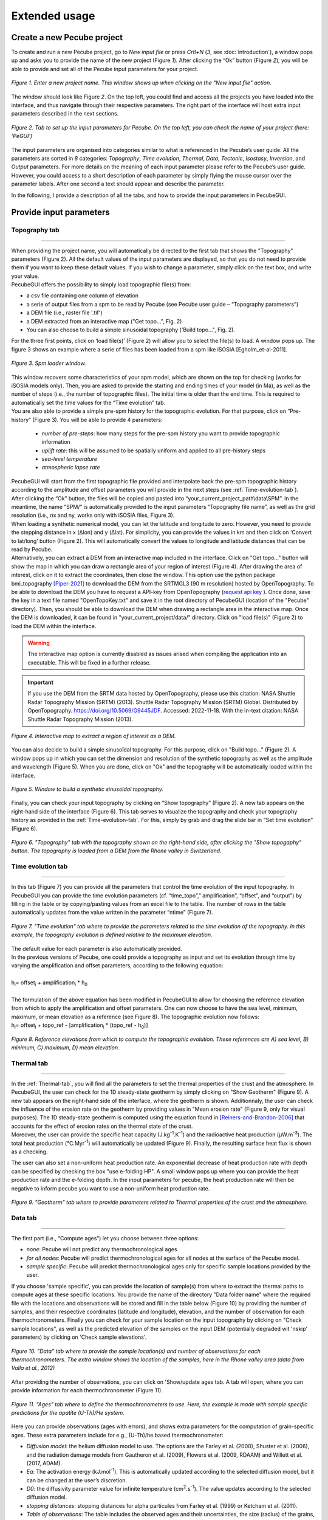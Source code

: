==============
Extended usage
==============

.. _runPecube:

---------------------------
Create a new Pecube project
---------------------------

To create and run a new Pecube project, go to *New input file* or press *Crtl+N* (*3*, see :doc:`introduction`),
a window pops up and asks you to provide the name of the new project (Figure *1*). After clicking the “Ok” button (Figure *2*),
you will be able to provide and set all of the Pecube input parameters for your project.
  
.. figure:: ../images/New_Project.png
  :scale: 60
  :align: center

  *Figure 1. Enter a new project name. This window shows up when clicking on the "New input file" action.*


The window should look like Figure *2*. On the top left, you could find and access all the projects you have loaded into the interface,
and thus navigate through their respective parameters. The right part of the interface will host extra input parameters described in the next sections.

.. figure:: ../images/MainWindow.png
  :align: center

  *Figure 2. Tab to set up the input parameters for Pecube. On the top left, you can check the name of your project (here: ‘PeGUI’)*
  
  
The input parameters are organised into categories similar to what is referenced in the Pecube’s user guide. All the parameters are sorted in *8* categories: *Topography*, *Time evolution*, *Thermal*, *Data*, *Tectonic*, *Isostasy*, *Inversion*, and *Output* parameters. For more details on the meaning of each input parameter please refer to the Pecube’s user guide. However, you could access to a short description of each parameter by simply flying the mouse cursor over the parameter labels. After one second a text should appear and describe the parameter.
  
In the following, I provide a description of all the tabs, and how to provide the input parameters in PecubeGUI.

--------------------------
Provide input parameters
--------------------------

Topography tab
--------------

==================================


| When providing the project name, you will automatically be directed to the first tab that shows the "Topography" parameters (Figure 2). All the default values of the input parameters are displayed, so that you do not need to provide them if you want to keep these default values. If you wish to change a parameter, simply click on the text box, and write your value. 
| PecubeGUI offers the possibility to simply load topographic file(s) from: 
* a csv file containing one column of elevation
* a serie of output files from a spm to be read by Pecube (see Pecube user guide – “Topography parameters”)
* a DEM file (i.e., raster file '.tif')
* a DEM extracted from an interactive map ("Get topo...", Fig. 2)
* You can also choose to build a simple sinusoïdal topography ('Build topo...", Fig. 2). 

For the three first points, click on ‘load file(s)’ (Figure 2) will allow you to select the file(s) to load. A window pops up. The figure 3 shows an example where a serie of files has been loaded from a spm like iSOSIA [Egholm_et-al-2011].


.. figure:: ../images/spm_loader.png
    :height: 268
    :width: 350
    :align: center

    *Figure 3. Spm loader window.*
     
     
| This window recovers some characteristics of your spm model, which are shown on the top for checking (works for iSOSIA models only). Then, you are asked to provide the starting and ending times of your model (in Ma), as well as the number of steps (i.e., the number of topographic files). The initial time is older than the end time. This is required to automatically set the time values for the “Time evolution” tab.

| You are also able to provide a simple pre-spm history for the topographic evolution. For that purpose, click on “Pre-history” (Figure 3). You will be able to provide 4 parameters:

    *	*number of pre-steps*: how many steps for the pre-spm history you want to provide topographic information
    *	*uplift rate*: this will be assumed to be spatially uniform and applied to all pre-history steps 
    *	*sea-level temperature*
    *	*atmospheric lapse rate*


| PecubeGUI will start from the first topographic file provided and interpolate back the pre-spm topographic history according to the amplitude and offset parameters you will provide in the next steps (see :ref:`Time-evolution-tab`).
| After clicking the “Ok” button, the files will be copied and pasted into “your_current_project_path\\data\\SPM”. In the meantime, the name “SPM/” is automatically provided to the input parameters “Topography file name”, as well as the grid resolution (i.e., nx and ny, works only with iSOSIA files, Figure 3).
  
| When loading a synthetic numerical model, you can let the latitude and longitude to zero. However, you need to provide the stepping distance in x (Δlon) and y (Δlat). For simplicity, you can provide the values in km and then click on ‘Convert to lat/long’ button (Figure 2). This will automatically convert the values to longitude and latitude distances that can be read by Pecube. 

| Alternatively, you can extract a DEM from an interactive map included in the interface. Click on "Get topo..." button will show the map in which you can draw a rectangle area of your region of interest (Figure 4). After drawing the area of interest, click on it to extract the coordinates, then close the window. This option use the python package bmi_topography [Piper-2021]_ to download the DEM from the SRTMGL3 (90 m resolution) hosted by OpenTopography. To be able to download the DEM you have to request a API-key from OpenTopography (`request api key <https://opentopography.org/blog/introducing-api-keys-access-opentopography-global-datasets>`_ ). Once done, save the key in a text file named "OpenTopoKey.txt" and save it in the root directory of PecubeGUI (location of the "Pecube" directory). Then, you should be able to download the DEM when drawing a rectangle area in the interactive map. Once the DEM is downloaded, it can be found in "your_current_project/data/" directory. Click on "load file(s)" (Figure 2) to load the DEM within the interface. 

.. warning:: The interactive map option is currently disabled as issues arised when compiling the application into an executable. This will be fixed in a further release.

.. important:: If you use the DEM from the SRTM data hosted by OpenTopography, please use this citation: NASA Shuttle Radar Topography Mission (SRTM) (2013). Shuttle Radar Topography Mission (SRTM) Global. Distributed by OpenTopography. https://doi.org/10.5069/G9445JDF. Accessed: 2022-11-18. With the in-text citation: NASA Shuttle Radar Topography Mission (2013).



.. figure:: ../images/Folium.png
  :align: center
  :scale: 30

  *Figure 4. Interactive map to extract a region of interest as a DEM.*

| You can also decide to build a simple sinusoïdal topography. For this purpose, click on "Build topo..." (Figure 2). A window pops up in which you can set the dimension and resolution of the synthetic topography as well as the amplitude and wavelength (Figure 5). When you are done, click on "Ok" and the topography will be automatically loaded within the interface.

.. figure:: ../images/BuildTopo.png
  :align: center
  :scale: 30

  *Figure 5. Window to build a synthetic sinusoïdal topography.*
  
| Finally, you can check your input topography by clicking on “Show topography” (Figure 2). A new tab appears on the right-hand side of the interface (Figure 6). This tab serves to visualize the topography and check your topography history as provided in the :ref:`Time-evolution-tab`. For this, simply by grab and drag the slide bar in “Set time evolution” (Figure 6).

.. figure:: ../images/setTopography.png
    :scale: 30
    :align: center

    *Figure 6. "Topography" tab with the topography shown on the right-hand side, after clicking the "Show topogaphy" button. The topography is loaded from a DEM from the Rhone valley in Switzerland.*


.. _Time-evolution-tab:

Time evolution tab
--------------------

==================================

In this tab (Figure 7) you can provide all the parameters that control the time evolution of the input topography. In PecubeGUI you can provide the time evolution parameters (cf. “time_topo”,” amplification”, “offset”, and “output”) by filling in the table or by copying/pasting values from an excel file to the table. The number of rows in the table automatically updates from the value written in the parameter “ntime” (Figure 7). 

.. figure:: ../images/Time_Evolution.png
    :scale: 30
    :align: center

    *Figure 7. "Time evolution" tab where to provide the parameters related to the time evolution of the topography. In this example, the topography evolution is defined relative to the maximum elevation.*

| The default value for each parameter is also automatically provided. 
| In the previous versions of Pecube, one could provide a topography as input and set its evolution through time by varying the amplification and offset parameters, according to the following equation:
|

| h\ :sub:`i`\ = offset\ :sub:`i`\  +  amplification\ :sub:`i`\  *  h\ :sub:`0`\

|
| The formulation of the above equation has been modified in PecubeGUI to allow for choosing the reference elevation from which to apply the amplification and offset parameters. One can now choose to have the sea level, minimum, maximum, or mean elevation as a reference (see Figure 8). The topographic evolution now follows:


| h\ :sub:`i`\ = offset\ :sub:`i`\  +  topo_ref - [amplification\ :sub:`i`\  *  (topo_ref - h\ :sub:`0`\)]


.. figure:: ../images/TopoFunction.png
    :scale: 30
    :align: center

    *Figure 8. Reference elevations from which to compute the topographic evolution. These references are A) sea level, B) minimum, C) maximum, D) mean elevation.*


.. _Thermal-tab:

Thermal tab
-------------------

==================================

| In the :ref:`Thermal-tab`, you will find all the parameters to set the thermal properties of the crust and the atmosphere. In PecubeGUI, the user can check for the 1D steady-state geotherm by simply clicking on "Show Geotherm" (Figure 9). A new tab appears on the right-hand side of the interface, where the geotherm is shown. Additionnaly, the user can check the influence of the erosion rate on the geotherm by providing values in "Mean erosion rate" (Figure 9, only for visual purposes). The 1D steady-state geotherm is computed using the equation found in [Reiners-and-Brandon-2006]_ that accounts for the effect of erosion rates on the thermal state of the crust.
| Moreover, the user can provide the specific heat capacity (J.kg\ :sup:`-1`\.K\ :sup:`-1`\) and the radioactive heat production (µW.m\ :sup:`-3`\). The total heat production (°C.Myr\ :sup:`-1`\) will automatically be updated (Figure 9). Finally, the resulting surface heat flux is shown as a checking. 
The user can also set a non-uniform heat production rate. An exponential decrease of heat production rate with depth can be specified by checking the box "use e-folding HP". A small window pops up where you can provide the heat production rate and the e-folding depth. In the input parameters for pecube, the heat production rate will then be negative to inform pecube you want to use a non-uniform heat production rate.


.. figure:: ../images/Geotherm.png
  :scale: 30
  :align: center
  
  *Figure 9. "Geotherm" tab where to provide parameters related to Thermal properties of the crust and the atmosphere.*

.. _Data-tab:

Data tab
-------------------

==================================

| The first part (i.e., “Compute ages”) let you choose between three options:

*	*none*: Pecube will not predict any thermochronological ages
*	*for all nodes*: Pecube will predict thermochronological ages for all nodes at the surface of the Pecube model. 
*	*sample specific*: Pecube will predict thermochronological ages only for specific sample locations provided by the user.

| If you choose 'sample specific', you can provide the location of sample(s) from where to extract the thermal paths to compute ages at these specific locations. You provide the name of the directory "Data folder name" where the required file with the locations and observations will be stored and fill in the table below (Figure 10) by providing the number of samples, and their respective coordinates (latitude and longitude), elevation, and the number of observation for each thermochronometers. Finally you can check for your sample location on the input topography by clicking on "Check sample locations", as well as the predicted elevation of the samples on the input DEM (potentially degraded wit 'nskip' parameters) by clicking on 'Check sample elevations'.


.. figure:: ../images/Sample_location.png
  :scale: 30
  :align: center
  
  *Figure 10. "Data" tab where to provide the sample location(s) and number of observations for each thermochronometers. The extra window shows the location of the samples, here in the Rhone valley area (data from Valla et al., 2012)*

After providing the number of observations, you can click on 'Show/update ages tab. A tab will open, where you can provide information for each thermochronometer (Figure 11). 

.. figure:: ../images/Ages_Tab.png
  :scale: 30
  :align: center
  
  *Figure 11. "Ages" tab where to define the thermochronometers to use. Here, the example is made with sample specific predictions for the apatite (U-Th)/He system.*
  

| Here you can provide observations (ages with errors), and shows extra parameters for the computation of grain-specific ages. These extra parameters include for e.g., (U-Th)/he based thermochronometer:

*	*Diffusion model*: the helium diffusion model to use. The options are the Farley et al. (2000), Shuster et al. (2006), and the radiation damage models from Gautheron et al. (2009), Flowers et al. (2009, RDAAM) and Willett et al. (2017, ADAM).
*	*Ea*: The activation energy (kJ.mol\ :sup:`-1`\). This is automatically updated according to the selected diffusion model, but it can be changed at the user’s discretion.
*	*D0*: the diffusivity parameter value for infinite temperature (cm\ :sup:`2`\.s\ :sup:`-1`\). The value updates according to the selected diffusion model. 
* *stopping distances*: stopping distances for alpha particules from Farley et al. (1999) or Ketcham et al. (2011). 
*	*Table of observations*: The table includes the observed ages and their uncertainties, the size (radius) of the grains, their uranium and thorium concentration (in ppm), and the rmr0 kinetic parameters (only for Flowers et al. (2009) and Gautheron et al. (2009) diffusion models). In the current version, the grain is assumed spherical. 
*	*4He/3He predictions*: allows to predict \ :sup:`4`\He/\ :sup:`3`\He profiles for each grain. When checked, a new window opens. Within this window, you can provide your heating schedule, with the number of steps, or let the default heating schedule. This will be used in the diffusion model to simulate a degassing experiment and compute \ :sup:`4`\He/\ :sup:`3`\He ratios. The heat is in °C and the duration in hours. The same heating schedule is used for each grain. 


Tectonic tab
-------------------

==================================

| This tab is related to the “Tectonic parameters” in the Pecube user guide. At the top of the tab you have to choose between three options:

* no uplift: compute the effect of topographic change only on thermal field 
* bloc uplift: vertically uniform movement of the entire domain
* faulting: slip rate along fault(s)

| According to the option chosen, you will have access to different part of the tab. For a bloc uplift, you can define the magnitude of the uplift rate at each corner of the model domain (i.e., bottom left, bottom right, top left, and top right). The uplift history is defined by the number of step (i.e., 'nstep') and the time window defined in the table below. 

| When faulting is chosen, the button' 'set faults' is enabled. Clicking on it open a window where you can define your fault(s) geometry. You need to provide the number of faults ('nfaults'), the number of points that will define the geometry of each fault ('npoints'), and the coordinates of the two points that define the orientation of the faults (see Pecube's documentation for more details). Then you can define each geometry by setting the position and depth of each points of the fault according to the coordinates of the fault plane. 

.. note::
  (1) To define the type of fault, we keep on the convention described in the Pecube's documentation. To define a thrust the velocity has to be negative, a positive velocity means a normal fault (i.e., 'velo' in the table).
  (2) The order you define the position of the points of the fault(s) matters. The convention is that the fault geometry is defined to the right of the strike of the fault (see Pecube's documentation for more details)

.. figure:: ../images/Tectonic_tab.png
  :scale: 30
  :align: center
  
  *Figure 12. "Tectonic" tab where to provide parameters related to kinematic of rock uplift.*


------------------
Run a Pecube model
------------------

| To run a Pecube model, simply click on “Run Pecube” above the tabs (Figure 12). A new window pops up. According to your preferences (cf. ‘2’, "Introduction" Figure 1) the latter will only show a progress bar of the Pecube run (‘Show console’ unchecked in Preferences) or additional information are provided if the console is enabled ("Show console” checked in Preferences).

| PecubeGUI first runs Pecube as usual, and if the option “sample specific” is set (cf, previous section), then PecubeGUI will run the external routine to predict specific ages. When the console is allowed to be shown, the state of the runs is written within it. At the end of the Pecube run, this window displays ‘Pecube run is finished!’ and you can click on the ‘Ok’ button to close the window.
| Note that you can also choose to not run Pecube but only the external routine to predict ages for sample-specific locations from an old Pecube project. This is useful when one wants to use e.g., another radiation damage model and do not want to run Pecube again. To do so, simply click on "Compute ages" (Figure 12).

.. note::
  When several projects are opened, the consoles are gathered in a single window to have a quick overview of all the running simulations.
  

----------------
Plotting results
----------------

In that section, I provide an overview of the chart part of PecubeGUI. There, you can plot results from your Pecube run. 


Plot 2D data
------------

==================================

To plot 2D data in PecubeGUI, first switch to the chart's window by clicking on ‘show ouput’ (see Figure 1 in "Introduction", n°5). You should see the window shown in Figure 13. On the left-hand side, you will find two tabs: *Data* and *Properties*. The first tab enables to load new data:

* *Load project...*: load a Pecube input file to plot data from that project.
* *Add 3D model...*: load a vtk file to render a 3D model.
* *Remove data...*: remove one or several plots. To do so, on the plot list on the left-hand side of the interface, select the plot you wish to remove and click 'Remove data...'.
* *Further data...*: a list of 2D data you can plot.


In the current version, and depending on your input parameters, Pecube can output several files. These files are:

*	*CompareAge.csv*: This file contains the predicted and observed ages as well as sample ID and coordinates.
*	*TimeTemperature.csv*: stores the thermal path of each sample location you provided, either by writing directly in a file in the ‘Data’ directory of your project, or by specifying the locations in PecubeGUI when want to predict specific AHe ages (see ‘Output parameters’ tab). For this file to be created, you also need to check ‘save PTT paths’ in the ‘Output parameters’ tab.
* *CoolingRates.csv*: contains the time-temperature paths from all nodes in the model. This file is created if the option "Cooling rates" is checked (see :ref:`Ages-tab`). This allow the user to plot a 2D map of cooling rates defining a temperature or time interval.
* *PecubeXXX.vtk*: This file is located in the "VTK" directory of your project. If loaded for 2D data plot, a window will show up and ask you which data to plot from the file. You can extract, for instance, the 2D spatial distribution of the temperature at a specified depth, or extract the depth of an isotherm.
* *AgeXXX.vtk*:  This file is located in the "VTK" directory of your project.  If loaded for 2D data plot, you can choose to plot the 2D spatial distribution of the erosion rate or the predicted ages, at the surface of the Pecube model (only with the "for all nodes" option, see :ref:`Ages-tab`).  


.. figure:: ../images/Chart_window.png
  :scale: 30
  :align: center
  
  *Figure 13. Chart's window.*
  
For each Pecube project, the 2D data you can plot will be listed in "Further data..." (Figure 13). However, you first need to tell PecubeGUI which pecube project you want to work with. To do so, click on ‘Load project…’, then a window appears and ask you to choose an input file corresponding to the Pecube project you desire to plot from. After loading the input file, the list below will update and show you what kind of data you can plot. From there you could plot:

* *Age-elevation*: the ages plotted against elevation. If you computed ages for all surface nodes of the model, then you will be asked to choose at which time step(s) you want to plot data. If you computed ages at specific locations and for several thermochronometers, all of them will be plotted along with observed data you provided. Then you will be free to show/hide data as you wish (see Figure 14).
* *Date-eU*: plot ages against effective uranium. Works only if you computed AHe ages at specific locations. 
* *Age-comparison*: plot observed vs predicted ages.
* *Age transect*: plot observed and predicted ages along transect (Latitude, longitude, or projected).
* *Tt paths*: plot the thermal path of each samples. Works only if you computed ages at specific locations. 
* *4He/3He data*: plot either 4He/3He spectra or step ages profiles. 
* *2D map of cooling rates*: compute cooling rates for all surface node of the model. You will be asked to define the temperature or time range on which you wish to calculate the cooling rates, as well as the interpolation method you want to use.
* *2D map of temperatures*: plot the temperature/depth map at a certain depth/isotherm. To plot this map you will need to load one of the "PecubeXXX.vtk" file in the "VTK" directory of you pecube project. 
* *2D map of Ages*: plot the ages at the surface of the model. Works only if you computed ages for all surface nodes! To plot this map you will need to load one of the "AgesXXX.vtk" file in the "VTK" directory of you pecube project. 

.. figure:: ../images/Age_elevation.png
  :scale: 60
  :align: center
  
  *Figure 14. An example of an age-elevation plot. Here, AHe and AFT ages are predicted and compared against observations from the Rhone valley area.*

.. note::
  When plotting predictions from specific locations, and if observed data are provided, a misfit criteria between predicted and observed data is shown on the plot.
  This misfit criteria is known as the likelihood (in fact log-likelihood) that is the probability to have the observed data according to the model predictions.
  The log-likelyhood is defined following Braun et al. (2012):
  :math:`LL = -\sum_{j=1}^{N}(\frac{ln(2\pi)}{2}+ln(\sigma_j)+0.5(\frac{S^{obs}_j - S^{pred}_j}{ \sigma_j})^2`.
  
  Where :math:`S^{obs}_j` the observed data j and :math:`S^{pred}_j` the predicted data j, :math:`\sigma_j` the error
  on the observed data j, and N the total number of observed data. The higher the value of LL, the better is the match between observed and predicted data. 
  


Visualize 3D data
-----------------

==================================

| PecubeGUI offers a 3D interactive interface where to visualize 3D models alongside with sample locations (if defined). The 3D interface is handling with pyvista [Sullivan-et-al-2019]_, which is an open-source package to read and manage vtk files. 
| To load a 3D model, click on “Add 3D model…” and select your vtk file from your Pecube project directory. A new tab will appear with a 3D environment and the 3D model (Figure 15).
| If you chose to predict ages at specific locations, those locations will be automatically loaded with your 3D model. However, you can show/hide them by checking the box “show sample location(s)” on the properties tab (left side of the window, see Figure 15). On this tab, you have several options to set properties of the 3D model:

*	*Data range*: set the range of data for the colorbar.
*	*Current data*: list to choose the data to show (i.e., for the colormap).
* *X, Y, Z scales*: to scale the 3D model in the x, y, and z, directions.
* *Reset camera position*: reset the camera view to the initial position.
* *Clear plot*: remove the 3D model from the 3D interface.
* *Export image…*: save a screenshot of the 3D interface.
*	*Show box*: to show the axes of the 3D model.
*	*Show sample location(s)*: to show/hide sample locations within the 3D interface.

.. figure:: ../images/3D_render.png
  :scale: 30
  :align: center
  
  *Figure 15. 3D viewer in PecubeGUI. An example is shown where the surface temperature is shown on the topography alongside with the sample locations that have been defined (see output tab).*


----------
References
----------

.. [Egholm_et-al-2011] Egholm, D. L., Knudsen, M. F., Clark, C. D., & Lesemann, J. E. (2011). Modeling the flow of glaciers in steep terrains: The integrated second‐order shallow ice approximation (iSOSIA). Journal of Geophysical Research: Earth Surface, 116(F2).
.. [Reiners-and-Brandon-2006] Reiners, P. W., & Brandon, M. T. (2006). Using thermochronology to understand orogenic erosion. Annu. Rev. Earth Planet. Sci., 34, 419-466.
.. [Gautheron-et-al-2010] Gautheron, C., & Tassan-Got, L. (2010). A Monte Carlo approach to diffusion applied to noble gas/helium thermochronology. Chemical Geology, 273(3-4), 212-224.
.. [Ketcham-2005] Ketcham, R. A. (2005). Forward and inverse modeling of low-temperature thermochronometry data. Reviews in mineralogy and geochemistry, 58(1), 275-314.
.. [Sullivan-et-al-2019] Sullivan et al., (2019). PyVista: 3D plotting and mesh analysis through a streamlined interface for the Visualization Toolkit (VTK). Journal of Open Source Software, 4(37), 1450, https://doi.org/10.21105/joss.01450
.. [Piper-2021] Piper, M. (2021). CSDMS Topography data component (Version 0.3.1) [Computer software]. https://doi.org/10.5281/zenodo.4608653
